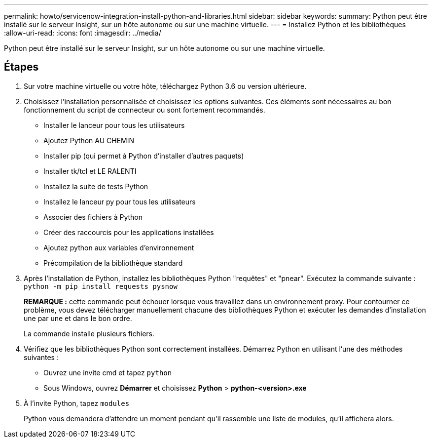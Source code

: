 ---
permalink: howto/servicenow-integration-install-python-and-libraries.html 
sidebar: sidebar 
keywords:  
summary: Python peut être installé sur le serveur Insight, sur un hôte autonome ou sur une machine virtuelle. 
---
= Installez Python et les bibliothèques
:allow-uri-read: 
:icons: font
:imagesdir: ../media/


[role="lead"]
Python peut être installé sur le serveur Insight, sur un hôte autonome ou sur une machine virtuelle.



== Étapes

. Sur votre machine virtuelle ou votre hôte, téléchargez Python 3.6 ou version ultérieure.
. Choisissez l'installation personnalisée et choisissez les options suivantes. Ces éléments sont nécessaires au bon fonctionnement du script de connecteur ou sont fortement recommandés.
+
** Installer le lanceur pour tous les utilisateurs
** Ajoutez Python AU CHEMIN
** Installer pip (qui permet à Python d'installer d'autres paquets)
** Installer tk/tcl et LE RALENTI
** Installez la suite de tests Python
** Installez le lanceur py pour tous les utilisateurs
** Associer des fichiers à Python
** Créer des raccourcis pour les applications installées
** Ajoutez python aux variables d'environnement
** Précompilation de la bibliothèque standard


. Après l'installation de Python, installez les bibliothèques Python "requêtes" et "pnear". Exécutez la commande suivante : `python -m pip install requests pysnow`
+
*REMARQUE :* cette commande peut échouer lorsque vous travaillez dans un environnement proxy. Pour contourner ce problème, vous devez télécharger manuellement chacune des bibliothèques Python et exécuter les demandes d'installation une par une et dans le bon ordre.

+
La commande installe plusieurs fichiers.

. Vérifiez que les bibliothèques Python sont correctement installées. Démarrez Python en utilisant l'une des méthodes suivantes :
+
** Ouvrez une invite cmd et tapez `python`
** Sous Windows, ouvrez *Démarrer* et choisissez *Python* > *python-<version>.exe*


. À l'invite Python, tapez `modules`
+
Python vous demandera d'attendre un moment pendant qu'il rassemble une liste de modules, qu'il affichera alors.


